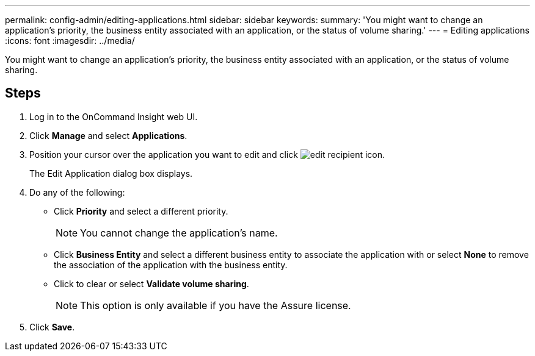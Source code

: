 ---
permalink: config-admin/editing-applications.html
sidebar: sidebar
keywords: 
summary: 'You might want to change an application’s priority, the business entity associated with an application, or the status of volume sharing.'
---
= Editing applications
:icons: font
:imagesdir: ../media/

[.lead]
You might want to change an application's priority, the business entity associated with an application, or the status of volume sharing.

== Steps

. Log in to the OnCommand Insight web UI.
. Click *Manage* and select *Applications*.
. Position your cursor over the application you want to edit and click image:../media/edit-recipient-icon.gif[].
+
The Edit Application dialog box displays.

. Do any of the following:
 ** Click *Priority* and select a different priority.
+
[NOTE]
====
You cannot change the application's name.
====

 ** Click *Business Entity* and select a different business entity to associate the application with or select *None* to remove the association of the application with the business entity.
 ** Click to clear or select *Validate volume sharing*.
+
[NOTE]
====
This option is only available if you have the Assure license.
====
. Click *Save*.
